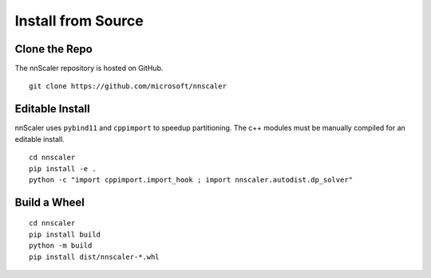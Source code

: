 ###################
Install from Source
###################

**************
Clone the Repo
**************

The nnScaler repository is hosted on GitHub.

::

    git clone https://github.com/microsoft/nnscaler

****************
Editable Install
****************

nnScaler uses ``pybind11`` and ``cppimport`` to speedup partitioning.
The c++ modules must be manually compiled for an editable install.

::

    cd nnscaler
    pip install -e .
    python -c "import cppimport.import_hook ; import nnscaler.autodist.dp_solver"

*************
Build a Wheel
*************

::

    cd nnscaler
    pip install build
    python -m build
    pip install dist/nnscaler-*.whl
